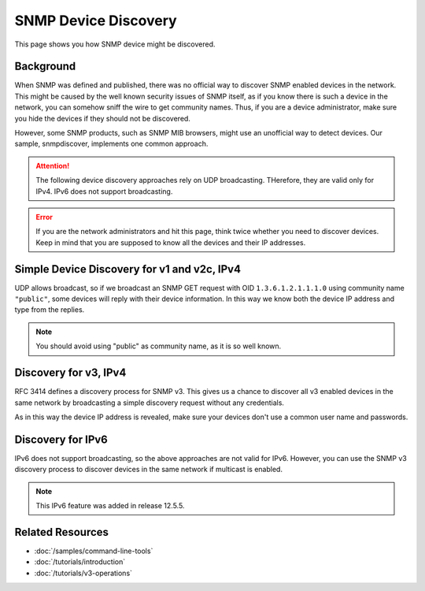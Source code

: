 SNMP Device Discovery
=====================

This page shows you how SNMP device might be discovered.

Background
----------
When SNMP was defined and published, there was no official way to discover
SNMP enabled devices in the network. This might be caused by the well known
security issues of SNMP itself, as if you know there is such a device in the
network, you can somehow sniff the wire to get community names. Thus, if you
are a device administrator, make sure you hide the devices if they should not
be discovered.

However, some SNMP products, such as SNMP MIB browsers, might use an
unofficial way to detect devices. Our sample, snmpdiscover, implements one
common approach.

.. attention:: The following device discovery approaches rely on UDP
   broadcasting. THerefore, they are valid only for IPv4. IPv6 does not
   support broadcasting.

.. error:: If you are the network administrators and hit this page, think
   twice whether you need to discover devices. Keep in mind that you are
   supposed to know all the devices and their IP addresses.

Simple Device Discovery for v1 and v2c, IPv4
--------------------------------------------
UDP allows broadcast, so if we broadcast an SNMP GET request with OID
``1.3.6.1.2.1.1.1.0`` using community name ``"public"``, some devices will
reply with their device information. In this way we know both the device IP
address and type from the replies.

.. note:: You should avoid using "public" as community name, as it is so well
   known.

Discovery for v3, IPv4
----------------------
RFC 3414 defines a discovery process for SNMP v3. This gives us a chance to
discover all v3 enabled devices in the same network by broadcasting a simple
discovery request without any credentials.

As in this way the device IP address is revealed, make sure your devices don't
use a common user name and passwords.

Discovery for IPv6
------------------
IPv6 does not support broadcasting, so the above approaches are not valid for
IPv6. However, you can use the SNMP v3 discovery process to discover devices
in the same network if multicast is enabled.

.. note::

   This IPv6 feature was added in release 12.5.5.

Related Resources
-----------------

- :doc:`/samples/command-line-tools`
- :doc:`/tutorials/introduction`
- :doc:`/tutorials/v3-operations`
